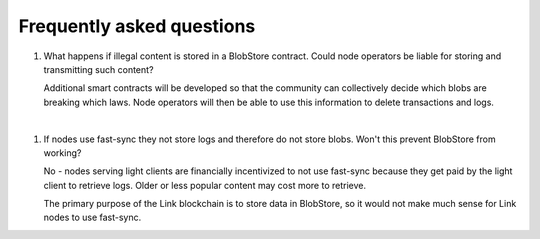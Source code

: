 .. _faq:

##########################
Frequently asked questions
##########################

#. What happens if illegal content is stored in a BlobStore contract. Could node operators be liable for storing and transmitting such content?

   Additional smart contracts will be developed so that the community can collectively decide which blobs are breaking which laws. Node operators will then be able to use this information to delete transactions and logs.

|
#. If nodes use fast-sync they not store logs and therefore do not store blobs. Won't this prevent BlobStore from working?

   No - nodes serving light clients are financially incentivized to not use fast-sync because they get paid by the light client to retrieve logs. Older or less popular content may cost more to retrieve.
   
   The primary purpose of the Link blockchain is to store data in BlobStore, so it would not make much sense for Link nodes to use fast-sync.
